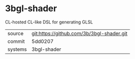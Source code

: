 * 3bgl-shader

CL-hosted CL-like DSL for generating GLSL

|---------+-------------------------------------------|
| source  | git:https://github.com/3b/3bgl-shader.git |
| commit  | 5dd0207                                   |
| systems | 3bgl-shader                               |
|---------+-------------------------------------------|
